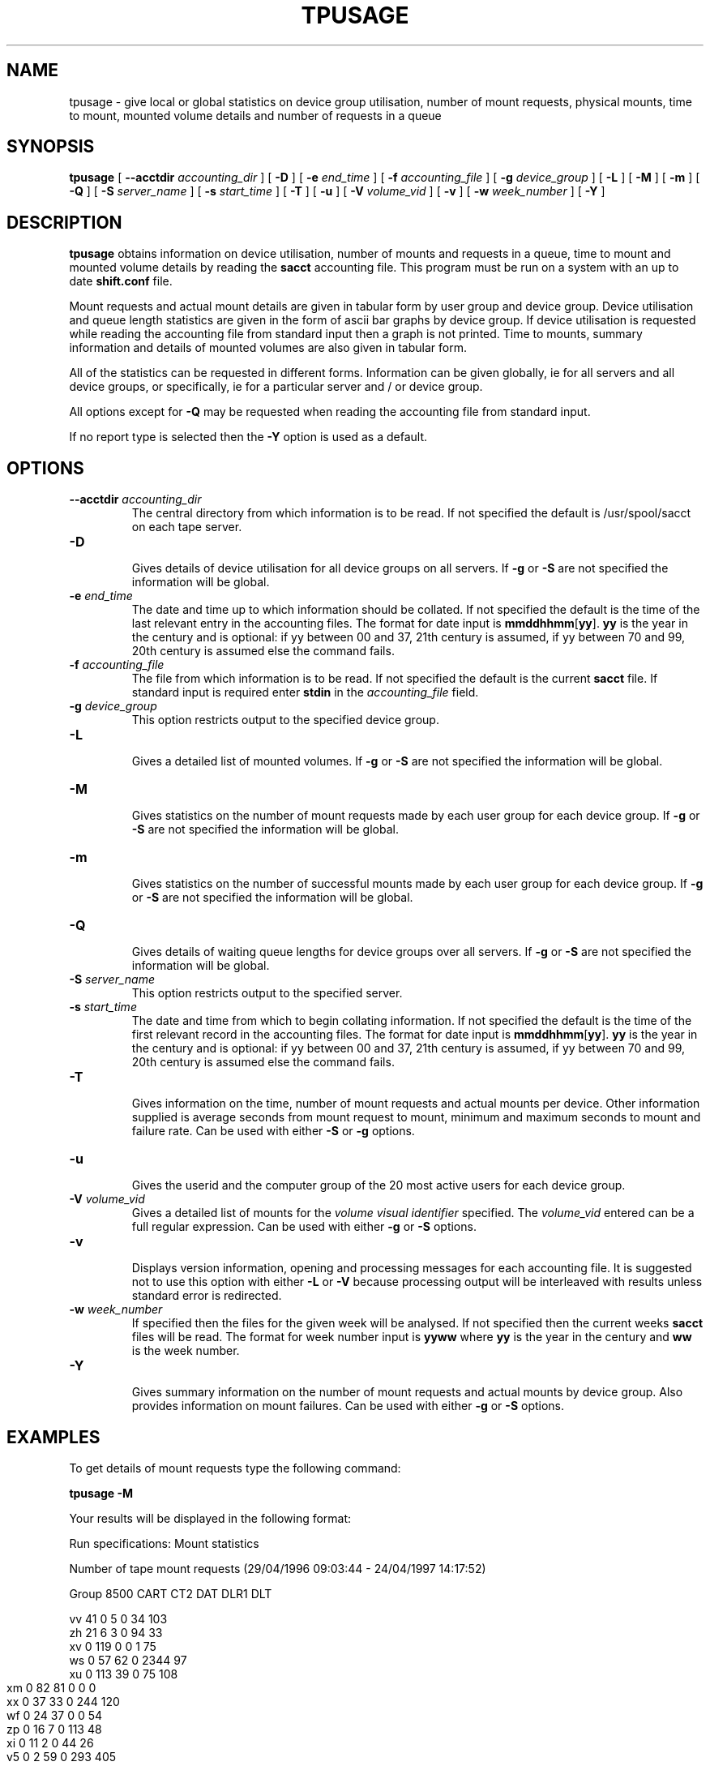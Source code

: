 .\" @(#)$RCSfile: tpusage.man,v $ $Revision: 1.6 $ $Date: 2002/09/19 07:05:53 $ CERN IT-PDP/DM Olof Barring
.\" Copyright (C) 1995-2002 by CERN/IT/PDP/DM
.\" All rights reserved
.\"
.TH TPUSAGE 1 "$Date: 2002/09/19 07:05:53 $" CASTOR "Ctape User Commands"
.SH NAME
tpusage \- give local or global statistics on device group utilisation, number
of mount requests, physical mounts, time to mount, mounted volume details and
number of requests in a queue
.SH SYNOPSIS
.B tpusage
[
.BI --acctdir " accounting_dir"
] [
.BI -D
] [
.BI -e " end_time"
] [
.BI -f " accounting_file"
] [
.BI -g " device_group"
] [
.BI -L
] [
.BI -M
] [
.BI -m
] [
.BI -Q
] [
.BI -S " server_name"
] [
.BI -s " start_time"
] [
.BI -T
] [
.BI -u 
] [
.BI -V " volume_vid"
] [
.BI -v
] [
.BI -w " week_number"
] [
.BI -Y
]
.SH DESCRIPTION
.B tpusage
obtains information on device utilisation, number of mounts and requests in a
queue, time to mount and mounted volume details by reading the
.B sacct
accounting file.  This program must be run on a system with an up to date
.B shift.conf
file.

Mount requests and actual mount details are given in tabular form by user group
and device group.  Device utilisation and queue length statistics are given in
the form of ascii bar graphs by device group.  If device utilisation is
requested while reading the accounting file from standard input then a graph is
not printed.  Time to mounts, summary information and details of mounted
volumes are also given in tabular form.

All of the statistics can be requested in different forms. Information can be
given globally, ie for all servers and all device groups, or specifically, ie
for a particular server and / or device group.

All options except for
.B -Q
may be requested when reading the accounting file from standard input.

If no report type is selected then the
.B -Y
option is used as a default.
.SH OPTIONS
.TP
.BI \-\-acctdir " accounting_dir"
The central directory from which information is to be read.  If not specified
the default is /usr/spool/sacct on each tape server.
.TP
.B \-D
.br
Gives details of device utilisation for all device groups on all servers.  If
.B -g
or
.B -S
are not specified the information will be global.
.TP
.BI \-e " end_time"
The date and time up to which information should be collated.  If not specified
the default is the time of the last relevant entry in the accounting files.  The
format for date input is
.BR mmddhhmm [ yy ].
.B yy
is the year in the century and is optional:
if yy between 00 and 37, 21th century is assumed,
if yy between 70 and 99, 20th century is assumed
else the command fails.
.TP
.BI \-f " accounting_file"
The file from which information is to be read.  If not specified the default is
the current
.B sacct 
file.  If standard input is required enter
.BI stdin
in the
.I "accounting_file"
field.
.TP
.BI \-g " device_group"
This option restricts output to the specified device group.
.TP
.B \-L
.br
Gives a detailed list of mounted volumes.  If
.B -g
or
.B -S
are not specified the information will be global.
.TP
.B \-M
.br
Gives statistics on the number of mount requests made by each user group for
each device group.  If
.B -g
or
.B -S
are not specified the information will be global.
.TP
.B \-m
.br
Gives statistics on the number of successful mounts made by each user group for
each device group.  If
.B -g
or
.B -S
are not specified the information will be global.
.TP
.B \-Q
.br
Gives details of waiting queue lengths for device groups over all servers.  If
.B -g
or
.B -S
are not specified the information will be global.
.TP
.BI \-S " server_name"
This option restricts output to the specified server.
.TP
.BI \-s " start_time"
The date and time from which to begin collating information. If not specified
the default is the time of the first relevant record in the accounting files.
The format for date input is
.BR mmddhhmm [ yy ].
.B yy
is the year in the century and is optional:
if yy between 00 and 37, 21th century is assumed,
if yy between 70 and 99, 20th century is assumed
else the command fails.
.TP
.B \-T
.br
Gives information on the time, number of mount requests and actual mounts per
device.  Other information supplied is average seconds from mount request to
mount, minimum and maximum seconds to mount and failure rate.  Can be used with
either
.B -S
or
.B -g
options.
.TP
.B \-u
.br
Gives the userid and the computer group of the 20 most active users for each 
device group.
.TP
.BI \-V " volume_vid"
.br
Gives a detailed list of mounts for the
.I "volume visual identifier"
specified.  The
.I "volume_vid"
entered can be a full regular expression.  Can be used with either
.B -g
or
.B -S
options.
.TP
.B \-v
.br
Displays version information, opening and processing messages for each
accounting file.  It is suggested not to use this option with either
.B -L
or
.B -V
because processing output will be interleaved with results unless standard
error is redirected.
.TP
.BI \-w " week_number"
If specified then the files for the given week will be analysed.  If not
specified then the current weeks
.B sacct
files will be read.  The format for week number input is
.B yyww
where
.B yy
is the year in the century and
.B ww
is the week number.
.TP
.B \-Y
.br
Gives summary information on the number of mount requests and actual mounts by
device group.  Also provides information on mount failures.  Can be used with
either
.B -g
or
.B -S
options.
.SH EXAMPLES
To get details of mount requests type the following command:
.br

.B tpusage -M
.br

Your results will be displayed in the following format:
.br

.nf
.ft CW
Run specifications: Mount statistics


Number of tape mount requests (29/04/1996 09:03:44  -  24/04/1997 14:17:52)

Group    8500    CART    CT2     DAT     DLR1    DLT

vv         41       0       5       0      34     103
zh         21       6       3       0      94      33
xv          0     119       0       0       1      75
ws          0      57      62       0    2344      97
.ft
.fi
.bp
.nf
.ft CW
xu          0     113      39       0      75     108
xm          0      82      81       0       0       0
xx          0      37      33       0     244     120
wf          0      24      37       0       0      54
zp          0      16       7       0     113      48
xi          0      11       2       0      44      26
v5          0       2      59       0     293     405
xh          0       0      62       0      62      38
vp          0       0       2       0       0       1
z5          0       0       1       0       0       0
ct          0       0      29       0       0       0
yt          0       0       0       5       0       0
dr          0       0       0       0       7      41
vl          0       0       0       0      11       2
ya          0       0       0       0       6       1
xg          0       0       0       0       0       1
c3          0       0       2       0       0       0
system      0       0       0       0       0       0
ci          0       0       0       0       0       0
vx          0       0       0       0       0       0
Total      62     467     424       5    3328    1153
.ft
.fi

To get statistics on queue lengths for CART device group on shd02, type the following command :
.br
.
.B tpusage -Q -g CART -S shd33
.br

Your results will be displayed in the following format :

.nf
.ft CW
Run specifications: Queue lengths, Devgroup=CART, Tape server=shd15



Waiting Queue Lengths for Device: CART
During time interval     (03/02/1997 00:02:55  -  04/02/1997 15:37:12)
03/02/1997 00:00          5         *****
03/02/1997 00:40          4         ****
03/02/1997 01:20          4         ****
03/02/1997 02:00          4         ****
03/02/1997 02:40          4         ****
03/02/1997 03:20          4         ****
03/02/1997 04:00          3         ***
03/02/1997 04:40          5         *****
03/02/1997 05:20          4         ****
03/02/1997 06:00          4         ****
03/02/1997 06:40          3         ***
03/02/1997 07:20          4         ****
03/02/1997 08:00          4         ****
03/02/1997 08:40          4         ****
03/02/1997 09:20          3         ***
03/02/1997 10:00          1         *
 ...
04/02/1997 15:20          10        **********
 
Maximum queue length for device CART was 11
.ft
.fi

.bp
To get a detailed list of mounted volumed of type CART, starting with the letter 'E'
since 00:00 April 23, type the following command:
.br
 
.B tpusage -V '^E' -g CART
.B -s 04230000
.br
 
Your results will be displayed in the following format :
.br

.nf
.ft CW
Run specifications: Devgroup=CART, Volumes search pattern=^E, Start time=04230000

EX4487 1 Wed Apr 23 11:05:11 1997 delshift xx CART cart1F86@shd15
EX4064 1 Wed Apr 23 14:00:16 1997 delshift xx CART cart1F84@shd15
EX1035 3 Wed Apr 23 17:12:56 1997 delshift xx CART cart1F87@shd15
EX1036 3 Wed Apr 23 17:44:12 1997 delshift xx CART cart1F84@shd15
EX1035 2 Wed Apr 23 09:16:10 1997 delshift xx CART cart1F83@shd12
EX1036 2 Wed Apr 23 09:48:42 1997 delshift xx CART cart1F80@shd12
EX1546 2 Wed Apr 23 10:24:00 1997 delshift xx CART cart1F80@shd12
EX1546 1 Wed Apr 23 16:27:53 1997 delshift xx CART cart1F82@shd12
.ft
.fi

To get details of times taken to mount etc during the week 16 
type the following command:
.br

.B tpusage -T -w 9716
.br

Your results will be displayed in the following format :

.nf
.ft CW
Run specifications: Device statistics, Week=9716



Device utilisation (13/04/1997 23:55:11  -  20/04/1997 23:56:08)
Device               mnt.req mounts  sec/mnt min s/m max s/m failure rate

  exab05@shd05           1       1     348     348     348     0.0 %
  exab02@shd29           8       8    1238     218    2293     0.0 %
  exab01@shd29          12      12    1200      97    2403     0.0 %
  exab04@shd30          11      11    1109     398    2100     0.0 %
  exab03@shd30          12      12    1271     298    2641     0.0 %
cart1F85@shd15         193     190    1290      23    5378     1.6 %
    ...
sd3r0191@shd52          62      62      66      33     206     0.0 %
sd3r0193@shd52          62      62      71      38     192     0.0 %
sd3r0190@shd52          29      29     101      37     176     0.0 %

.ft
.fi

.SH EXIT STATUS
0	Ok.
.br
1	User error.
.br
2	System error.
.SH AUTHOR
\fBCASTOR\fP Team <castor.support@cern.ch>
